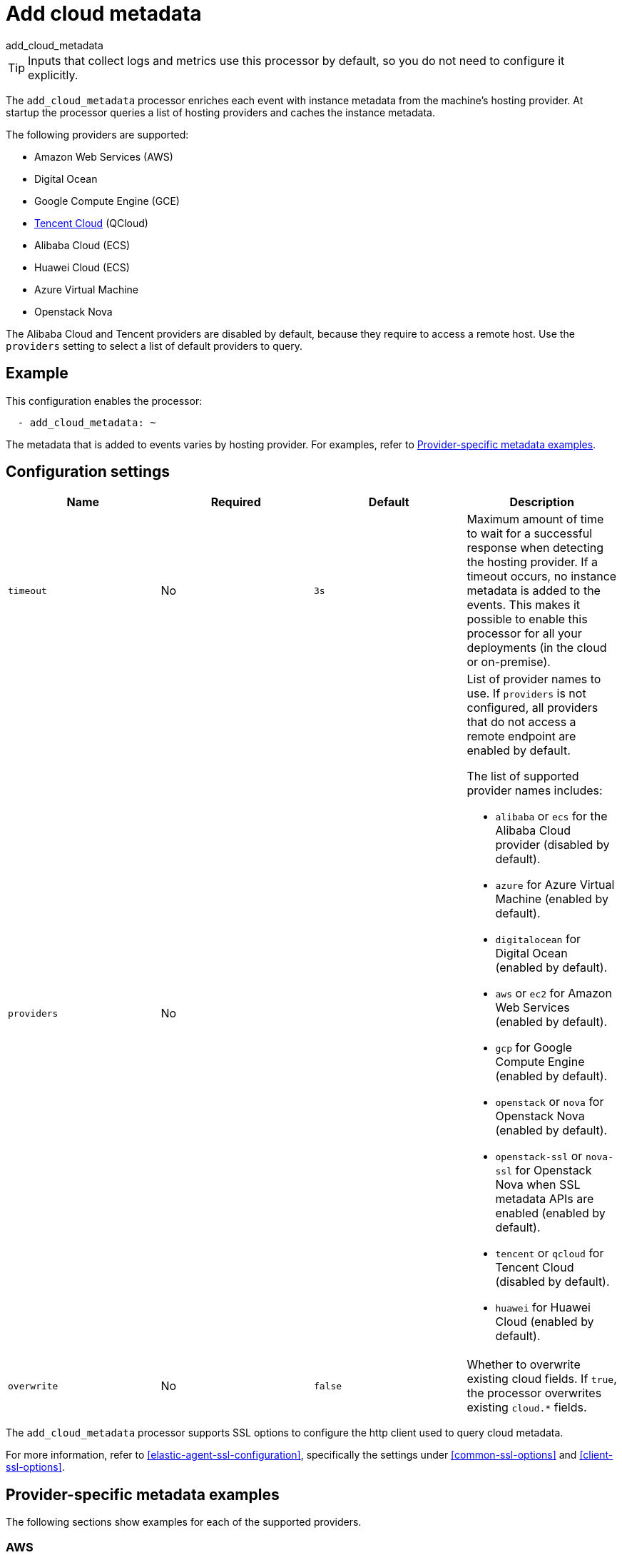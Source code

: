 [[add-cloud-metadata-processor]]
= Add cloud metadata

++++
<titleabbrev>add_cloud_metadata</titleabbrev>
++++

TIP: Inputs that collect logs and metrics use this processor by default, so you
do not need to configure it explicitly.

The `add_cloud_metadata` processor enriches each event with instance metadata
from the machine's hosting provider. At startup the processor queries a list of
hosting providers and caches the instance metadata.

The following providers are supported:

* Amazon Web Services (AWS)
* Digital Ocean
* Google Compute Engine (GCE)
* https://www.qcloud.com/?lang=en[Tencent Cloud] (QCloud)
* Alibaba Cloud (ECS)
* Huawei Cloud (ECS)
* Azure Virtual Machine
* Openstack Nova

The Alibaba Cloud and Tencent providers are disabled by default, because
they require to access a remote host. Use the `providers` setting to select a
list of default providers to query.

[discrete]
== Example

This configuration enables the processor:

[source,yaml]
----
  - add_cloud_metadata: ~
----


The metadata that is added to events varies by hosting provider. For examples,
refer to <<provider-specific-examples>>.

[discrete]
== Configuration settings

[options="header"]
|===
| Name | Required | Default | Description

| `timeout`
| No
| `3s`
| Maximum amount of time to wait for a successful response when detecting the hosting provider. If a timeout occurs, no instance metadata is added to the events. This makes it possible to enable this processor for all your deployments (in the cloud or on-premise).

| `providers`
| No
|
a| List of provider names to use. If `providers` is not configured,
all providers that do not access a remote endpoint are enabled by default.

The list of supported provider names includes:

* `alibaba` or `ecs` for the Alibaba Cloud provider (disabled by default).
* `azure` for Azure Virtual Machine (enabled by default).
* `digitalocean` for Digital Ocean (enabled by default).
* `aws` or `ec2` for Amazon Web Services (enabled by default).
* `gcp` for Google Compute Engine (enabled by default).
* `openstack` or `nova` for Openstack Nova (enabled by default).
* `openstack-ssl` or `nova-ssl` for Openstack Nova when SSL metadata APIs are enabled (enabled by default).
* `tencent` or `qcloud` for Tencent Cloud (disabled by default).
* `huawei` for Huawei Cloud (enabled by default).

| `overwrite`
| No
| `false`
| Whether to overwrite existing cloud fields. If `true`, the processor
overwrites existing `cloud.*` fields.

|===

The `add_cloud_metadata` processor supports SSL options to configure the http
client used to query cloud metadata.

For more information, refer to <<elastic-agent-ssl-configuration>>, specifically
the settings under <<common-ssl-options>> and <<client-ssl-options>>.

[discrete]
[[provider-specific-examples]]
== Provider-specific metadata examples

The following
sections show examples for each of the supported providers.

[discrete]
=== AWS

[source,json]
----
{
  "cloud": {
    "account.id": "123456789012",
    "availability_zone": "us-east-1c",
    "instance.id": "i-4e123456",
    "machine.type": "t2.medium",
    "image.id": "ami-abcd1234",
    "provider": "aws",
    "region": "us-east-1"
  }
}
----

[discrete]
=== Digital Ocean

[source,json]
----
{
  "cloud": {
    "instance.id": "1234567",
    "provider": "digitalocean",
    "region": "nyc2"
  }
}
----

[discrete]
=== GCP

[source,json]
----
{
  "cloud": {
    "availability_zone": "us-east1-b",
    "instance.id": "1234556778987654321",
    "machine.type": "f1-micro",
    "project.id": "my-dev",
    "provider": "gcp"
  }
}
----

[discrete]
=== Tencent Cloud

[source,json]
----
{
  "cloud": {
    "availability_zone": "gz-azone2",
    "instance.id": "ins-qcloudv5",
    "provider": "qcloud",
    "region": "china-south-gz"
  }
}
----

[discrete]
=== Huawei Cloud

[source,json]
----
{
  "cloud": {
    "availability_zone": "cn-east-2b",
    "instance.id": "37da9890-8289-4c58-ba34-a8271c4a8216",
    "provider": "huawei",
    "region": "cn-east-2"
  }
}
----

[discrete]
=== Alibaba Cloud

This metadata is only available when VPC is selected as the network type of the
ECS instance.

[source,json]
----
{
  "cloud": {
    "availability_zone": "cn-shenzhen",
    "instance.id": "i-wz9g2hqiikg0aliyun2b",
    "provider": "ecs",
    "region": "cn-shenzhen-a"
  }
}
----

[discrete]
=== Azure Virtual Machine

[source,json]
----
{
  "cloud": {
    "provider": "azure",
    "instance.id": "04ab04c3-63de-4709-a9f9-9ab8c0411d5e",
    "instance.name": "test-az-vm",
    "machine.type": "Standard_D3_v2",
    "region": "eastus2"
  }
}
----

[discrete]
=== Openstack Nova

[source,json]
----
{
  "cloud": {
    "instance.name": "test-998d932195.mycloud.tld",
    "instance.id": "i-00011a84",
    "availability_zone": "xxxx-az-c",
    "provider": "openstack",
    "machine.type": "m2.large"
  }
}
----
